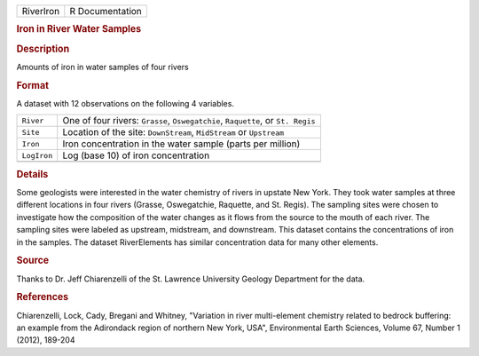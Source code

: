 .. container::

   .. container::

      ========= ===============
      RiverIron R Documentation
      ========= ===============

      .. rubric:: Iron in River Water Samples
         :name: iron-in-river-water-samples

      .. rubric:: Description
         :name: description

      Amounts of iron in water samples of four rivers

      .. rubric:: Format
         :name: format

      A dataset with 12 observations on the following 4 variables.

      +-------------+-------------------------------------------------------+
      | ``River``   | One of four rivers: ``Grasse``, ``Oswegatchie``,      |
      |             | ``Raquette``, or ``St. Regis``                        |
      +-------------+-------------------------------------------------------+
      | ``Site``    | Location of the site: ``DownStream``, ``MidStream``   |
      |             | or ``Upstream``                                       |
      +-------------+-------------------------------------------------------+
      | ``Iron``    | Iron concentration in the water sample (parts per     |
      |             | million)                                              |
      +-------------+-------------------------------------------------------+
      | ``LogIron`` | Log (base 10) of iron concentration                   |
      +-------------+-------------------------------------------------------+
      |             |                                                       |
      +-------------+-------------------------------------------------------+

      .. rubric:: Details
         :name: details

      Some geologists were interested in the water chemistry of rivers
      in upstate New York. They took water samples at three different
      locations in four rivers (Grasse, Oswegatchie, Raquette, and St.
      Regis). The sampling sites were chosen to investigate how the
      composition of the water changes as it flows from the source to
      the mouth of each river. The sampling sites were labeled as
      upstream, midstream, and downstream. This dataset contains the
      concentrations of iron in the samples. The dataset RiverElements
      has similar concentration data for many other elements.

      .. rubric:: Source
         :name: source

      Thanks to Dr. Jeff Chiarenzelli of the St. Lawrence University
      Geology Department for the data.

      .. rubric:: References
         :name: references

      Chiarenzelli, Lock, Cady, Bregani and Whitney, "Variation in river
      multi-element chemistry related to bedrock buffering: an example
      from the Adirondack region of northern New York, USA",
      Environmental Earth Sciences, Volume 67, Number 1 (2012), 189-204
